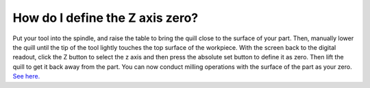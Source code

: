 How do I define the Z axis zero?
==============
Put your tool into the spindle, and raise the table to bring the quill close to the surface of your part. Then, manually lower the quill until the tip of the tool lightly touches the top surface of the workpiece. With the screen back to the digital readout, 
click the Z button to select the z axis and then press the absolute set button to define it as zero. 
Then lift the quill to get it back away from the part. You can now conduct milling operations with the 
surface of the part as your zero. `See here. <https://youtu.be/e-PMq76BiS8>`_
